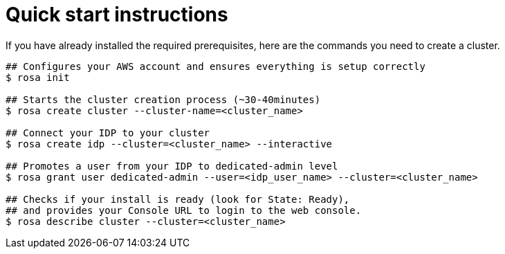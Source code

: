 
// Module included in the following assemblies:
//
// getting_started_rosa/rosa-creating-cluster.adoc


[id="rosa-quickstart-instructions"]
= Quick start instructions

If you have already installed the required prerequisites, here are the commands you need to create a cluster.

[source, terminal]
----
## Configures your AWS account and ensures everything is setup correctly
$ rosa init

## Starts the cluster creation process (~30-40minutes)
$ rosa create cluster --cluster-name=<cluster_name>

## Connect your IDP to your cluster
$ rosa create idp --cluster=<cluster_name> --interactive

## Promotes a user from your IDP to dedicated-admin level
$ rosa grant user dedicated-admin --user=<idp_user_name> --cluster=<cluster_name>

## Checks if your install is ready (look for State: Ready),
## and provides your Console URL to login to the web console.
$ rosa describe cluster --cluster=<cluster_name>
----
